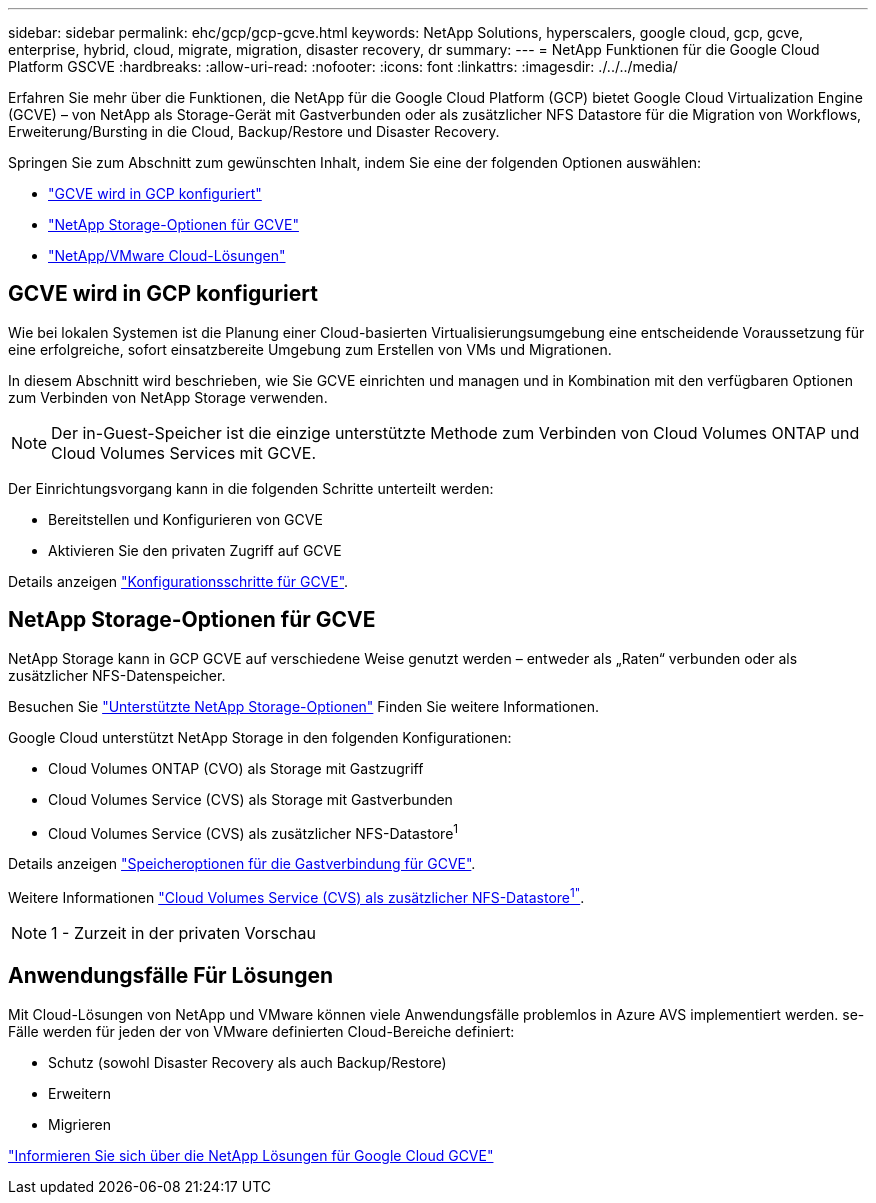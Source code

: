 ---
sidebar: sidebar 
permalink: ehc/gcp/gcp-gcve.html 
keywords: NetApp Solutions, hyperscalers, google cloud, gcp, gcve, enterprise, hybrid, cloud, migrate, migration, disaster recovery, dr 
summary:  
---
= NetApp Funktionen für die Google Cloud Platform GSCVE
:hardbreaks:
:allow-uri-read: 
:nofooter: 
:icons: font
:linkattrs: 
:imagesdir: ./../../media/


[role="lead"]
Erfahren Sie mehr über die Funktionen, die NetApp für die Google Cloud Platform (GCP) bietet Google Cloud Virtualization Engine (GCVE) – von NetApp als Storage-Gerät mit Gastverbunden oder als zusätzlicher NFS Datastore für die Migration von Workflows, Erweiterung/Bursting in die Cloud, Backup/Restore und Disaster Recovery.

Springen Sie zum Abschnitt zum gewünschten Inhalt, indem Sie eine der folgenden Optionen auswählen:

* link:#config["GCVE wird in GCP konfiguriert"]
* link:#datastore["NetApp Storage-Optionen für GCVE"]
* link:#solutions["NetApp/VMware Cloud-Lösungen"]




== GCVE wird in GCP konfiguriert

Wie bei lokalen Systemen ist die Planung einer Cloud-basierten Virtualisierungsumgebung eine entscheidende Voraussetzung für eine erfolgreiche, sofort einsatzbereite Umgebung zum Erstellen von VMs und Migrationen.

In diesem Abschnitt wird beschrieben, wie Sie GCVE einrichten und managen und in Kombination mit den verfügbaren Optionen zum Verbinden von NetApp Storage verwenden.


NOTE: Der in-Guest-Speicher ist die einzige unterstützte Methode zum Verbinden von Cloud Volumes ONTAP und Cloud Volumes Services mit GCVE.

Der Einrichtungsvorgang kann in die folgenden Schritte unterteilt werden:

* Bereitstellen und Konfigurieren von GCVE
* Aktivieren Sie den privaten Zugriff auf GCVE


Details anzeigen link:gcp-setup.html["Konfigurationsschritte für GCVE"].



== NetApp Storage-Optionen für GCVE

NetApp Storage kann in GCP GCVE auf verschiedene Weise genutzt werden – entweder als „Raten“ verbunden oder als zusätzlicher NFS-Datenspeicher.

Besuchen Sie link:ehc-support-configs.html["Unterstützte NetApp Storage-Optionen"] Finden Sie weitere Informationen.

Google Cloud unterstützt NetApp Storage in den folgenden Konfigurationen:

* Cloud Volumes ONTAP (CVO) als Storage mit Gastzugriff
* Cloud Volumes Service (CVS) als Storage mit Gastverbunden
* Cloud Volumes Service (CVS) als zusätzlicher NFS-Datastore^1^


Details anzeigen link:gcp-guest.html["Speicheroptionen für die Gastverbindung für GCVE"].

Weitere Informationen link:https://www.netapp.com/google-cloud/google-cloud-vmware-engine-registration/["Cloud Volumes Service (CVS) als zusätzlicher NFS-Datastore^1"^].


NOTE: 1 - Zurzeit in der privaten Vorschau



== Anwendungsfälle Für Lösungen

Mit Cloud-Lösungen von NetApp und VMware können viele Anwendungsfälle problemlos in Azure AVS implementiert werden. se-Fälle werden für jeden der von VMware definierten Cloud-Bereiche definiert:

* Schutz (sowohl Disaster Recovery als auch Backup/Restore)
* Erweitern
* Migrieren


link:gcp-solutions.html["Informieren Sie sich über die NetApp Lösungen für Google Cloud GCVE"]
